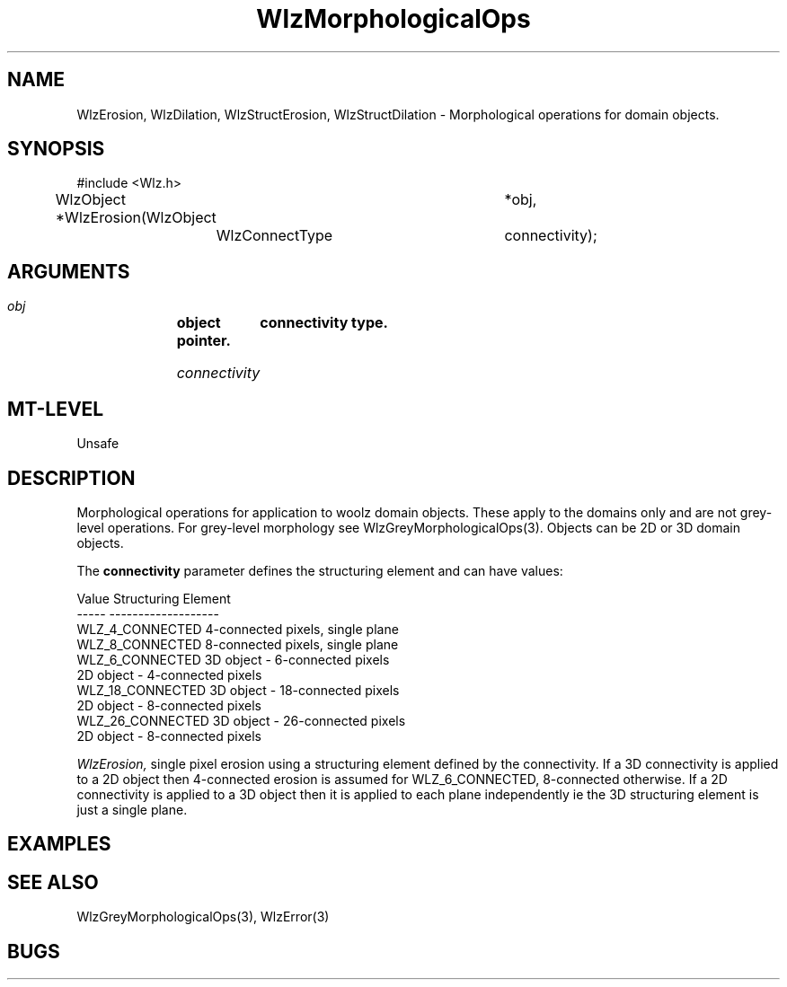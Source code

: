 '\" t
.\" ident MRC HGU $Id$
.\""""""""""""""""""""""""""""""""""""""""""""""""""""""""""""""""""""""
.\" Project:    Woolz
.\" Title:      WlzMorphologicalOps.3
.\" Date:       March 1999
.\" Author:     Richard Baldock
.\" Copyright:	1999 Medical Research Council, UK.
.\"		All rights reserved.
.\" Address:	MRC Human Genetics Unit,
.\"		Western General Hospital,
.\"		Edinburgh, EH4 2XU, UK.
.\" Purpose:    Woolz functions for morphological operations.
.\" $Revision$
.\" Maintenance:Log changes below, with most recent at top of list.
.\""""""""""""""""""""""""""""""""""""""""""""""""""""""""""""""""""""""
.TH "WlzMorphologicalOps" 3 "Jul 1997" "MRC HGU Woolz" "Woolz Procedure Library"
.SH NAME
WlzErosion, WlzDilation, WlzStructErosion, WlzStructDilation \-
Morphological operations for domain objects.
.SH SYNOPSIS
.nf
.sp
#include <Wlz.h>

WlzObject *WlzErosion(WlzObject 	*obj,
		      WlzConnectType 	connectivity);


.fi
.SH ARGUMENTS
.LP
.BI " " obj "		object pointer."
.LP
.BI " " connectivity "	connectivity type."
.LP
.SH MT-LEVEL
.LP
Unsafe
.SH DESCRIPTION
Morphological operations for application to woolz domain
objects. These apply to the domains only and are not grey-level
operations. For grey-level morphology see WlzGreyMorphologicalOps(3).
Objects can be 2D or 3D domain objects.
.LP
The \fBconnectivity\fR parameter defines the structuring element and
can have values: 
.nf
.sp
Value                   Structuring Element
-----                    -------------------
WLZ_4_CONNECTED         4-connected pixels, single plane
WLZ_8_CONNECTED         8-connected pixels, single plane
WLZ_6_CONNECTED         3D object - 6-connected pixels
                        2D object - 4-connected pixels
WLZ_18_CONNECTED        3D object - 18-connected pixels
                        2D object - 8-connected pixels
WLZ_26_CONNECTED        3D object - 26-connected pixels
                        2D object - 8-connected pixels
.sp
.fi
.LP
.I WlzErosion,
single pixel erosion using a structuring element defined by the
connectivity. If a 3D connectivity is applied to a 2D object then
4-connected erosion is assumed for WLZ_6_CONNECTED, 8-connected
otherwise. If a 2D connectivity is applied to a 3D object then it is
applied to each plane independently ie the 3D structuring element is
just a single plane.

.SH EXAMPLES
.LP

.SH SEE ALSO
WlzGreyMorphologicalOps(3), WlzError(3)
.SH BUGS

